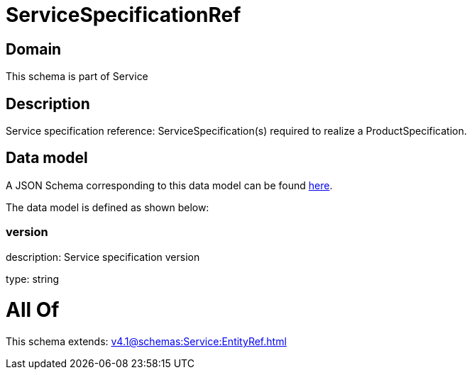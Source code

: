 = ServiceSpecificationRef

[#domain]
== Domain

This schema is part of Service

[#description]
== Description

Service specification reference: ServiceSpecification(s) required to realize a ProductSpecification.


[#data_model]
== Data model

A JSON Schema corresponding to this data model can be found https://tmforum.org[here].

The data model is defined as shown below:


=== version
description: Service specification version

type: string


= All Of 
This schema extends: xref:v4.1@schemas:Service:EntityRef.adoc[]

